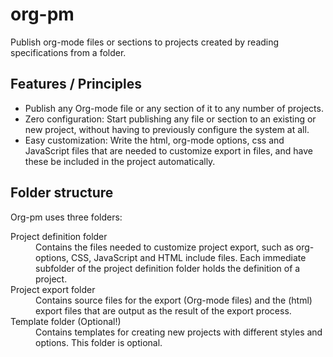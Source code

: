 * org-pm

Publish org-mode files or sections to projects created by reading specifications from a folder.
** Features / Principles

- Publish any Org-mode file or any section of it to any number of projects.
- Zero configuration: Start publishing any file or section to an existing or new project, without having to previously configure the system at all.
- Easy customization: Write the html, org-mode options, css and JavaScript files that are needed to customize export in files, and have these be included in the project automatically.
** Folder structure

Org-pm uses three folders:

- Project definition folder :: Contains the files needed to customize project export, such as org-options, CSS, JavaScript and HTML include files.  Each immediate subfolder of the project definition folder holds the definition of a project.
- Project export folder :: Contains source files for the export (Org-mode files) and the (html) export files that are output as the result of the export process.
- Template folder (Optional!) ::  Contains templates for creating new projects with different styles and options.  This folder is optional.
